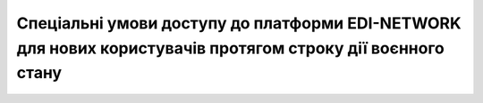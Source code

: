 Спеціальні умови доступу до платформи EDI-NETWORK для нових користувачів протягом строку дії воєнного стану
########################################################################################################################

.. raw:: html

    <embed>
      <iframe align="middle" frameborder="1" height="907px" id="ID" scrolling="auto" src="https://wiki.edin.ua/uk/latest/_static/files/Promotions/Спеціальні умови.pdf" style="border:1px solid #666CCC" title="PDF" width="99.5%"></iframe>
    </embed>





